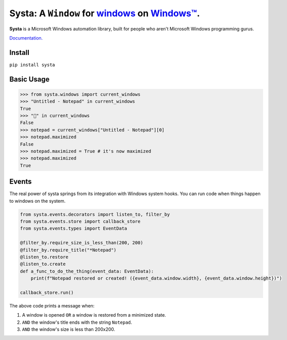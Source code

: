 Systa: A ``Window`` for `windows <https://en.wikipedia.org/wiki/Window_(computing)>`_ on `Windows™ <https://en.wikipedia.org/wiki/Microsoft_Windows>`_.
==========================================================================================================================================================

**Systa** is a Microsoft Windows automation library, built for people who aren't Microsoft
Windows programming gurus.

`Documentation. <https://dmwyatt.github.io/systa/>`_

Install
-------

``pip install systa``

Basic Usage
-----------

>>> from systa.windows import current_windows
>>> "Untitled - Notepad" in current_windows
True
>>> "🍔" in current_windows
False
>>> notepad = current_windows["Untitled - Notepad"][0]
>>> notepad.maximized
False
>>> notepad.maximized = True # it's now maximized
>>> notepad.maximized
True

Events
------
The real power of systa springs from its integration with Windows system hooks.  You can
run code when things happen to windows on the system.

.. code-block:: python

  from systa.events.decorators import listen_to, filter_by
  from systa.events.store import callback_store
  from systa.events.types import EventData

  @filter_by.require_size_is_less_than(200, 200)
  @filter_by.require_title("*Notepad")
  @listen_to.restore
  @listen_to.create
  def a_func_to_do_the_thing(event_data: EventData):
      print(f"Notepad restored or created! ({event_data.window.width}, {event_data.window.height})")

  callback_store.run()

The above code prints a message when:

1. A window is opened ``OR`` a window is restored from a minimized state.
2. ``AND`` the window's title ends with the string ``Notepad``.
3. ``AND`` the window's size is less than 200x200.
